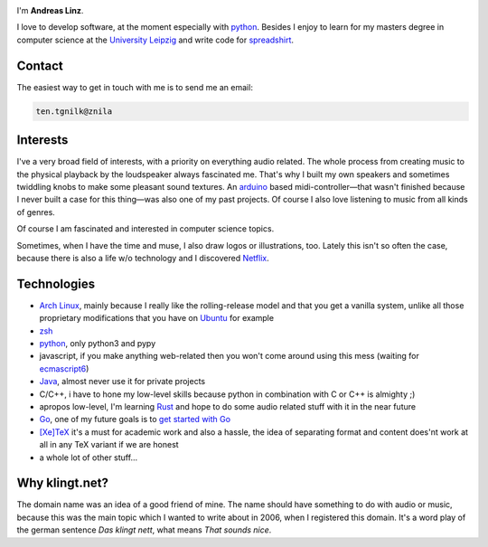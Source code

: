 .. title: About
.. slug: about
.. date: 2014-09-28 11:56:11 UTC+02:00
.. tags:
.. link:
.. description: A post about myself.
.. type: text

.. role:: kn-reverse

.. image:: /imgs/face_circle.png
    :class: kn-image kn-face

I'm **Andreas Linz**.

I love to develop software, at the moment especially with python_. Besides I enjoy to learn for my masters degree in computer science at the `University Leipzig`_ and write code for spreadshirt_.

Contact
=======

The easiest way to get in touch with me is to send me an email:

.. code::
    :class: kn-reverse

    ten.tgnilk@znila

Interests
=========

I've a very broad field of interests, with a priority on everything audio related. The whole process from creating music to the physical playback by the loudspeaker always fascinated me. That's why I built my own speakers and sometimes twiddling knobs to make some pleasant sound textures. An arduino_ based midi-controller—that wasn't finished because I never built a case for this thing—was also one of my past projects. Of course I also love listening to music from all kinds of genres.

Of course I am fascinated and interested in computer science topics.

Sometimes, when I have the time and muse, I also draw logos or illustrations, too. Lately this isn't so often the case, because there is also a life w/o technology and I discovered Netflix_.

Technologies
============

- `Arch Linux`_, mainly because I really like the rolling-release model and that you get a vanilla system, unlike all those proprietary modifications that you have on `Ubuntu <http://www.ubuntu.com/>`_ for example
- `zsh`_
- `python`_, only python3 and pypy
- javascript, if you make anything web-related then you won't come around using this mess (waiting for `ecmascript6 <http://wiki.ecmascript.org/doku.php?id=harmony:specification_drafts>`_)
- `Java`_, almost never use it for private projects
- C/C++, i have to hone my low-level skills because python in combination with C or C++ is almighty ;)
- apropos low-level, I'm learning `Rust <https://github.com/klingtnet/rust-guide-examples>`_ and hope to do some audio related stuff with it in the near future
- `Go`_, one of my future goals is to `get started with Go <https://github.com/klingtnet/get-go-ing>`_
- `[Xe]TeX`_ it's a must for academic work and also a hassle, the idea of separating format and content does'nt work at all in any TeX variant if we are honest
- a whole lot of other stuff...

Why klingt.net?
===============

The domain name was an idea of a good friend of mine. The name should have something to do with audio or music, because this was the main topic which I wanted to write about in 2006, when I registered this domain. It's a word play of the german sentence *Das klingt nett*, what means *That sounds nice*.

.. _andreas-linz.de: http://andreas-linz.de/
.. _spreadshirt: http://www.spreadshirt.com/
.. _University Leipzig: http://www.zv.uni-leipzig.de/
.. _arduino: http://www.arduino.cc/
.. _Arch Linux: https://www.archlinux.org/
.. _zsh: http://en.wikipedia.org/wiki/Z_shell
.. _go: http://golang.org/
.. _python: https://www.python.org/
.. _Java: https://www.oracle.com/java/index.html
.. _Netflix: http://netflix.com/
.. _[Xe]TeX: http://en.wikipedia.org/wiki/XeTeX
